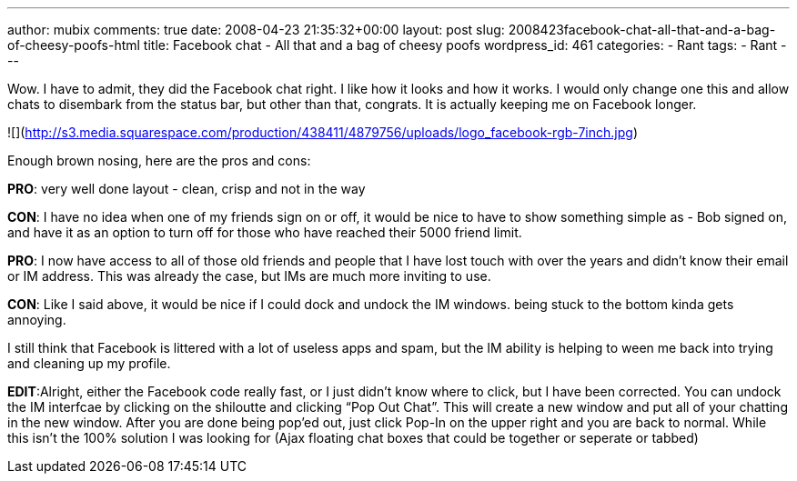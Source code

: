 ---
author: mubix
comments: true
date: 2008-04-23 21:35:32+00:00
layout: post
slug: 2008423facebook-chat-all-that-and-a-bag-of-cheesy-poofs-html
title: Facebook chat - All that and a bag of cheesy poofs
wordpress_id: 461
categories:
- Rant
tags:
- Rant
---

Wow. I have to admit, they did the Facebook chat right. I like how it looks and how it works. I would only change one this and allow chats to disembark from the status bar, but other than that, congrats. It is actually keeping me on Facebook longer.  
  
![](http://s3.media.squarespace.com/production/438411/4879756/uploads/logo_facebook-rgb-7inch.jpg)  
  
Enough brown nosing, here are the pros and cons:  
  
**PRO**: very well done layout - clean, crisp and not in the way  
  
**CON**: I have no idea when one of my friends sign on or off, it would be nice to have to show something simple as - Bob signed on, and have it as an option to turn off for those who have reached their 5000 friend limit.  
  
**PRO**: I now have access to all of those old friends and people that I have lost touch with over the years and didn’t know their email or IM address. This was already the case, but IMs are much more inviting to use.  
  
**CON**: Like I said above, it would be nice if I could dock and undock the IM windows. being stuck to the bottom kinda gets annoying.  
  
I still think that Facebook is littered with a lot of useless apps and spam, but the IM ability is helping to ween me back into trying and cleaning up my profile.  
  
**EDIT**:Alright, either the Facebook code really fast, or I just didn’t know where to click, but I have been corrected. You can undock the IM interfcae by clicking on the shiloutte and clicking “Pop Out Chat”. This will create a new window and put all of your chatting in the new window. After you are done being pop’ed out, just click Pop-In on the upper right and you are back to normal. While this isn’t the 100% solution I was looking for (Ajax floating chat boxes that could be together or seperate or tabbed)
